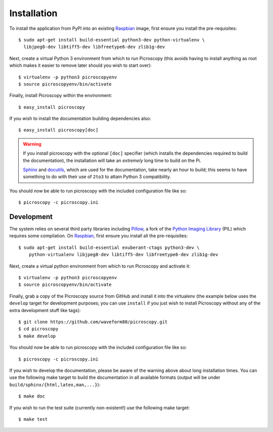 .. _install:

============
Installation
============

To install the application from PyPI into an existing `Raspbian`_ image, first
ensure you install the pre-requisites::

    $ sudo apt-get install build-essential python3-dev python-virtualenv \
      libjpeg8-dev libtiff5-dev libfreetype6-dev zlib1g-dev

Next, create a virtual Python 3 environment from which to run Picroscopy (this
avoids having to install anything as root which makes it easier to remove later
should you wish to start over)::

    $ virtualenv -p python3 picroscopyenv
    $ source picroscopyenv/bin/activate

Finally, install Picroscopy within the environment::

    $ easy_install picroscopy

If you wish to install the documentation building dependencies also::

    $ easy_install picroscopy[doc]

.. warning::
    If you install picroscopy with the optional ``[doc]`` specifier (which
    installs the dependencies required to build the documentation), the
    installation will take an *extremely* long time to build on the Pi.

    `Sphinx`_ and `docutils`_, which are used for the documentation, take
    nearly an hour to build; this seems to have something to do with their use
    of ``2to3`` to attain Python 3 compatibility.

You should now be able to run picroscopy with the included configuration file
like so::

    $ picroscopy -c picroscopy.ini


Development
===========

The system relies on several third party libraries including `Pillow`_, a fork
of the `Python Imaging Library`_ (PIL) which requires some compilation. On
`Raspbian`_, first ensure you install all the pre-requisites::

    $ sudo apt-get install build-essential exuberant-ctags python3-dev \
        python-virtualenv libjpeg8-dev libtiff5-dev libfreetype6-dev zlib1g-dev

Next, create a virtual python environment from which to run Picroscopy and
activate it::

    $ virtualenv -p python3 picroscopyenv
    $ source picroscopyenv/bin/activate

Finally, grab a copy of the Picroscopy source from GitHub and install it into
the virtualenv (the example below uses the ``develop`` target for development
purposes; you can use ``install`` if you just wish to install Picroscopy
without any of the extra development stuff like tags)::

    $ git clone https://github.com/waveform80/picroscopy.git
    $ cd picroscopy
    $ make develop

You should now be able to run picroscopy with the included configuration file
like so::

    $ picroscopy -c picroscopy.ini

If you wish to develop the documentation, please be aware of the warning above
about long installation times. You can use the following make target to build
the documentation in all available formats (output will be under
``build/sphinx/{html,latex,man,...}``)::

    $ make doc

If you wish to run the test suite (currently non-existent!) use the following
make target::

    $ make test


.. _Raspbian: http://www.raspbian.org/
.. _Pillow: http://pypi.python.org/pypi/Pillow
.. _Python Imaging Library: http://www.pythonware.com/products/pil/
.. _Sphinx: http://sphinx-doc.org/
.. _docutils: http://docutils.sourceforge.net/
